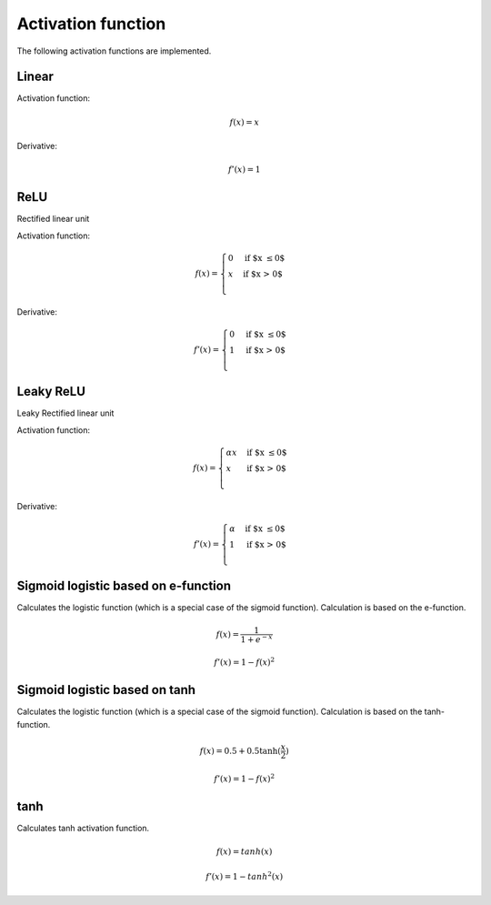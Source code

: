 .. _nn_activation_function:

===================
Activation function
===================

The following activation functions are implemented.

Linear
======

.. tikz::

    \draw [->] (-3,0) -- (3,0) node [above left]  {$x$};
    \draw [->] (0,-3) -- (0,3) node [below right] {$y$};
    \foreach \n in {-2,...,-1,1,2}{%
    \draw (\n,-3pt) -- (\n,3pt)   node [above] {$\n$};
    \draw (-3pt,\n) -- (3pt,\n)   node [right] {$\n$};
    }
    \draw[-,red,thick] (-3,-3) -- (0,0) -- (3,3);

Activation function:

.. math::

    f(x)=x

Derivative:

.. math::

    f'(x)=1

.. doxygenfunction:: uz_nn_activation_function_linear

.. doxygenfunction:: uz_nn_activation_function_linear_derivative

.. _activation_function_relu:

ReLU
====

Rectified linear unit

.. tikz::

    \draw [->] (-3,0) -- (3,0) node [above left]  {$x$};
    \draw [->] (0,-3) -- (0,3) node [below right] {$y$};
    \foreach \n in {-2,...,-1,1,2}{%
    \draw (\n,-3pt) -- (\n,3pt)   node [above] {$\n$};
    \draw (-3pt,\n) -- (3pt,\n)   node [right] {$\n$};
    }
    \draw[-,red,thick] (-3,0) -- (0,0) -- (3,3);


Activation function:

.. math::

    f(x) =
    \begin{cases}
      0 & \text{if $x \leq 0$}\\
      x & \text{if $x > 0$}\\
    \end{cases} 

Derivative:

.. math::

    f'(x) =
    \begin{cases}
      0 & \text{if $x \leq 0$}\\
      1 & \text{if $x > 0$}\\
    \end{cases}

.. doxygenfunction:: uz_nn_activation_function_relu

.. doxygenfunction:: uz_nn_activation_function_relu_derivative

Leaky ReLU
==========

Leaky Rectified linear unit

.. tikz::

    \draw [->] (-3,0) -- (3,0) node [above left]  {$x$};
    \draw [->] (0,-3) -- (0,3) node [below right] {$y$};
    \foreach \n in {-2,...,-1,1,2}{%
    \draw (\n,-3pt) -- (\n,3pt)   node [above] {$\n$};
    \draw (-3pt,\n) -- (3pt,\n)   node [right] {$\n$};
    }
    \draw[-,red,thick] (-3,-0.1) -- (0,0) node[midway, below] {$\alpha$} -- (3,3);

Activation function:

.. math::

    f(x) =
    \begin{cases}
    \alpha x & \text{if $x \leq 0$}\\
     x & \text{if $x > 0$}\\
    \end{cases} 

Derivative:

.. math::

    f'(x) =
    \begin{cases}
      \alpha & \text{if $x \leq 0$}\\
      1 & \text{if $x > 0$}\\
    \end{cases}

.. doxygenfunction:: uz_nn_activation_function_leaky_relu

.. doxygenfunction:: uz_nn_activation_function_leaky_relu_derivative

Sigmoid logistic based on e-function
====================================

Calculates the logistic function (which is a special case of the sigmoid function).
Calculation is based on the e-function.

.. math::

    f(x)=\frac{1}{1+e^{-x}}


.. doxygenfunction:: uz_nn_activation_function_sigmoid_logistic

.. math::

    f'(x)=1-f(x)^2

.. doxygenfunction:: uz_nn_activation_function_sigmoid_logistic_derivative

Sigmoid logistic based on tanh
==============================

Calculates the logistic function (which is a special case of the sigmoid function).
Calculation is based on the tanh-function.

.. math::

    f(x)=0.5+0.5 \tanh(\frac{x}{2})

.. doxygenfunction:: uz_nn_activation_function_sigmoid2_logistic

.. math::

    f'(x)=1-f(x)^2

.. doxygenfunction:: uz_nn_activation_function_sigmoid2_logistic_derivative

tanh
====

Calculates tanh activation function.

.. math::

    f(x)=tanh(x)

.. doxygenfunction:: uz_nn_activation_function_tanh

.. math::

    f'(x)=1-tanh^2(x)

.. doxygenfunction:: uz_nn_activation_function_tanh_derivative